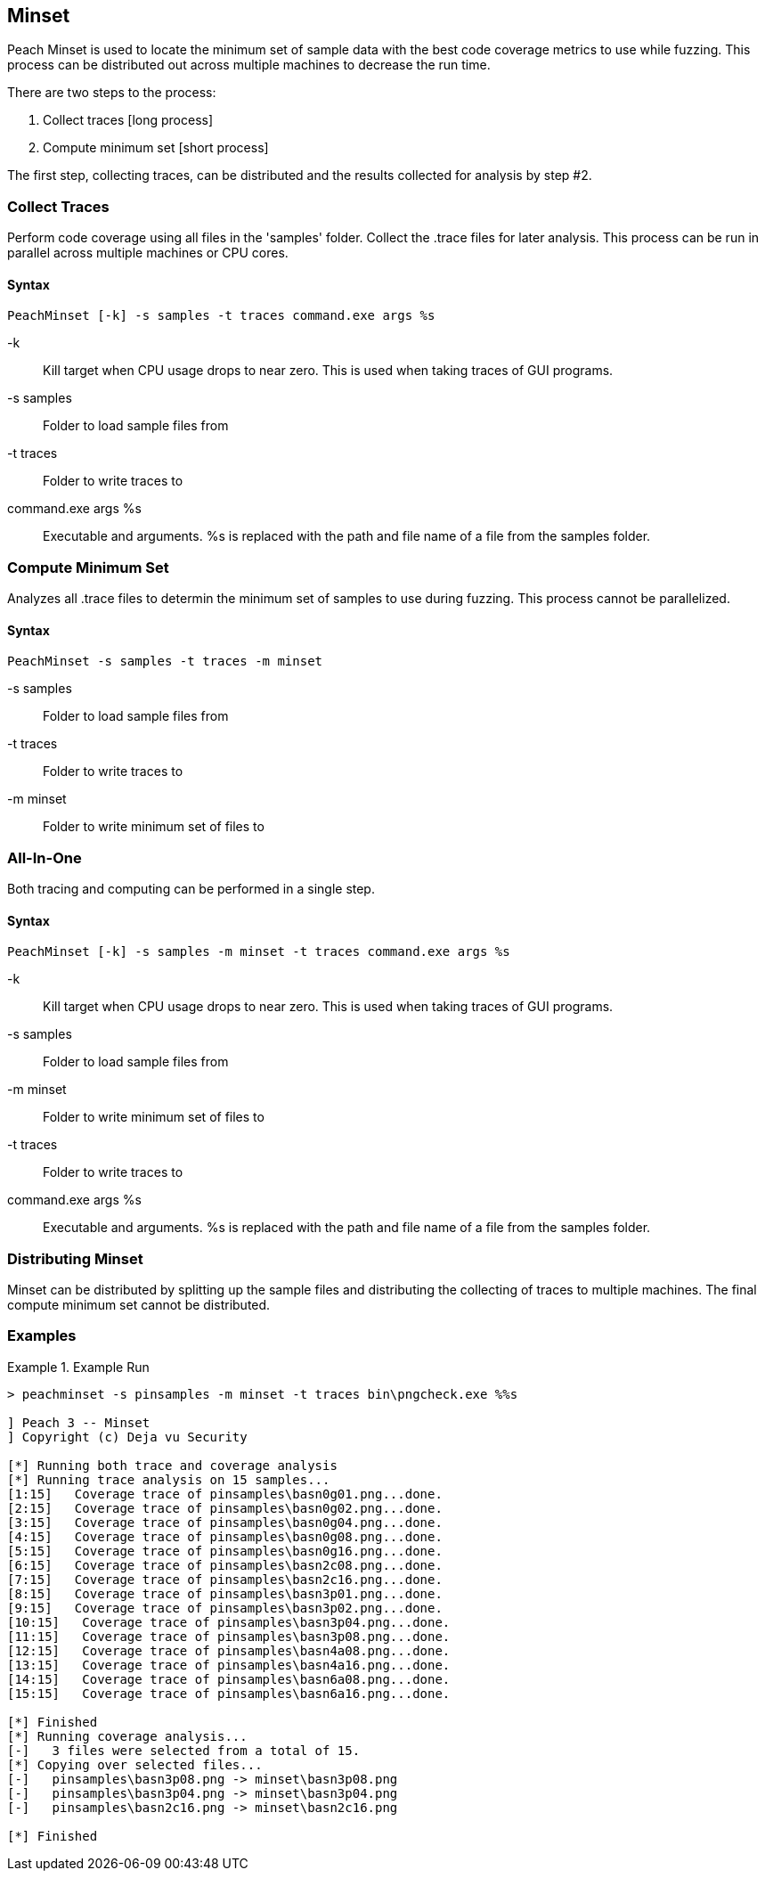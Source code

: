 [[Program_PeachMinset]]
== Minset

Peach Minset is used to locate the minimum set of sample data with the best code coverage metrics to use while fuzzing.
This process can be distributed out across multiple machines to decrease the run time.

There are two steps to the process:

. Collect traces       [long process]
. Compute minimum set  [short process]

The first step, collecting traces, can be distributed and the results
collected for analysis by step #2.

=== Collect Traces

Perform code coverage using all files in the 'samples' folder.  Collect the .trace files for later analysis. This process can be run in parallel across multiple machines or CPU cores.

==== Syntax

----
PeachMinset [-k] -s samples -t traces command.exe args %s
----

-k:: Kill target when CPU usage drops to near zero. This is used when taking traces of GUI programs.
-s samples:: Folder to load sample files from
-t traces:: Folder to write traces to
command.exe args %s:: Executable and arguments. +%s+ is replaced with the path and file name of a file from the samples folder.

=== Compute Minimum Set

Analyzes all .trace files to determin the minimum set of samples to use during fuzzing. This process cannot be parallelized.

==== Syntax

----
PeachMinset -s samples -t traces -m minset
----

-s samples:: Folder to load sample files from
-t traces:: Folder to write traces to
-m minset:: Folder to write minimum set of files to

=== All-In-One

Both tracing and computing can be performed in a single step.

==== Syntax

----
PeachMinset [-k] -s samples -m minset -t traces command.exe args %s
----

-k:: Kill target when CPU usage drops to near zero. This is used when taking traces of GUI programs.
-s samples:: Folder to load sample files from
-m minset:: Folder to write minimum set of files to
-t traces:: Folder to write traces to
command.exe args %s:: Executable and arguments. +%s+ is replaced with the path and file name of a file from the samples folder.


=== Distributing Minset

Minset can be distributed by splitting up the sample files and
distributing the collecting of traces to multiple machines.  The
final compute minimum set cannot be distributed.

=== Examples

.Example Run
===============
----
> peachminset -s pinsamples -m minset -t traces bin\pngcheck.exe %%s

] Peach 3 -- Minset
] Copyright (c) Deja vu Security

[*] Running both trace and coverage analysis
[*] Running trace analysis on 15 samples...
[1:15]   Coverage trace of pinsamples\basn0g01.png...done.
[2:15]   Coverage trace of pinsamples\basn0g02.png...done.
[3:15]   Coverage trace of pinsamples\basn0g04.png...done.
[4:15]   Coverage trace of pinsamples\basn0g08.png...done.
[5:15]   Coverage trace of pinsamples\basn0g16.png...done.
[6:15]   Coverage trace of pinsamples\basn2c08.png...done.
[7:15]   Coverage trace of pinsamples\basn2c16.png...done.
[8:15]   Coverage trace of pinsamples\basn3p01.png...done.
[9:15]   Coverage trace of pinsamples\basn3p02.png...done.
[10:15]   Coverage trace of pinsamples\basn3p04.png...done.
[11:15]   Coverage trace of pinsamples\basn3p08.png...done.
[12:15]   Coverage trace of pinsamples\basn4a08.png...done.
[13:15]   Coverage trace of pinsamples\basn4a16.png...done.
[14:15]   Coverage trace of pinsamples\basn6a08.png...done.
[15:15]   Coverage trace of pinsamples\basn6a16.png...done.

[*] Finished
[*] Running coverage analysis...
[-]   3 files were selected from a total of 15.
[*] Copying over selected files...
[-]   pinsamples\basn3p08.png -> minset\basn3p08.png
[-]   pinsamples\basn3p04.png -> minset\basn3p04.png
[-]   pinsamples\basn2c16.png -> minset\basn2c16.png

[*] Finished
----
===============
